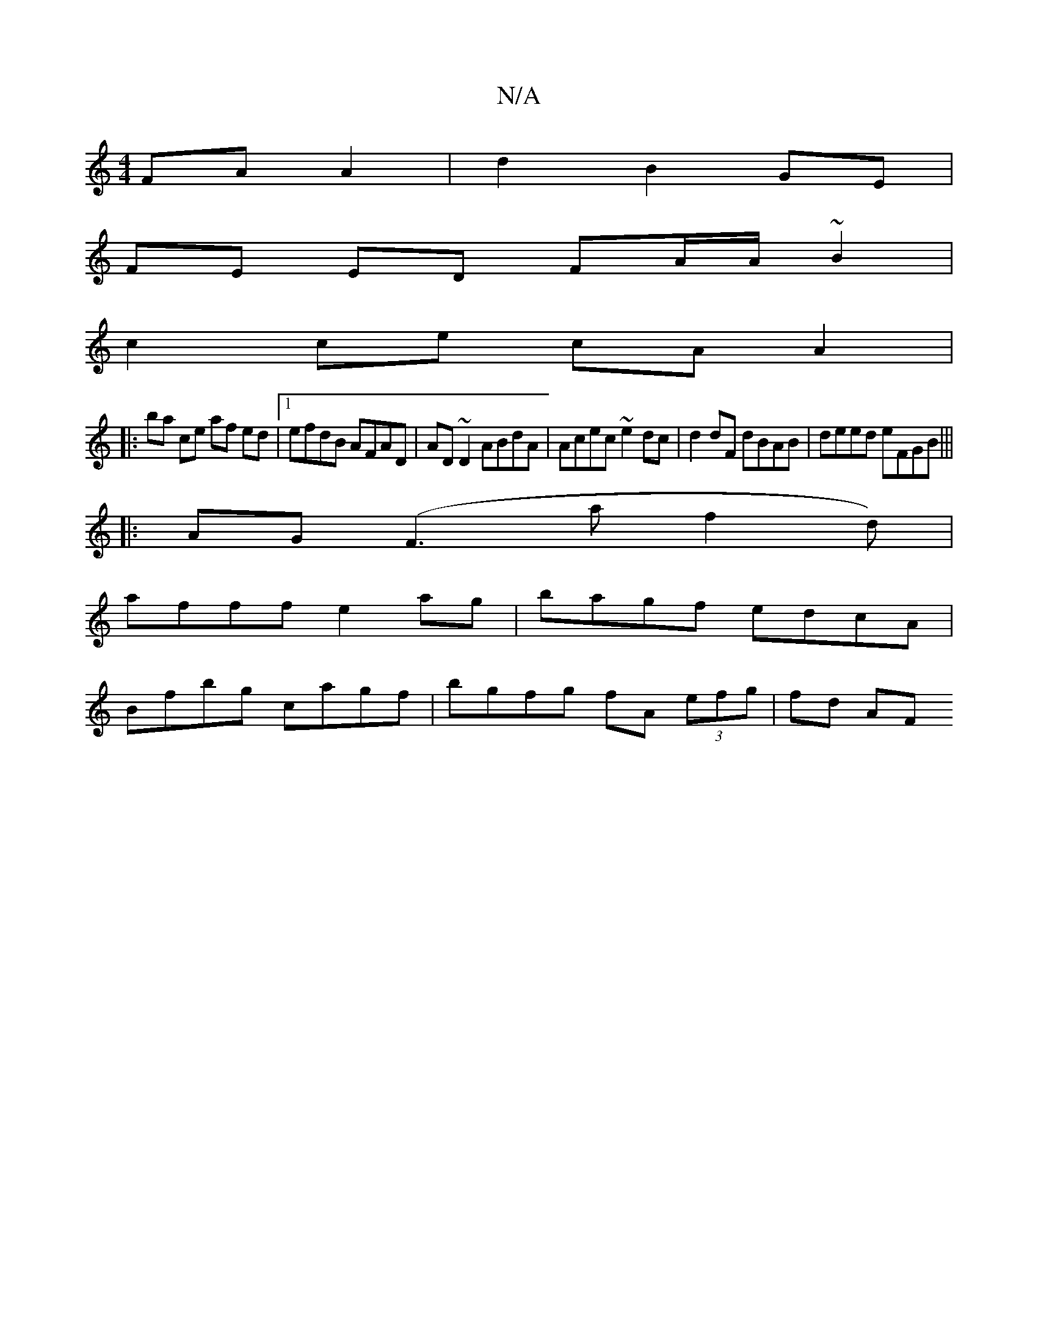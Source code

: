 X:1
T:N/A
M:4/4
R:N/A
K:Cmajor
FA A2 | d2 B2 GE |
FE ED FA/A/ ~B2 |
c2 ce cA A2 |
|: ba ce af ed |1 efdB AFAD | AD~D2 ABdA | Acec ~e2dc |d2 dF dBAB|deed eFGB|||
|: AG (F3 af2d) |
afff e2 ag|bagf edcA|
Bfbg cagf|bgfg fA (3efg|fd AF 